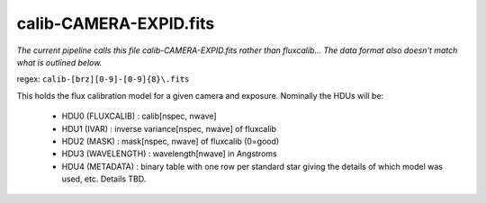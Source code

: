 =======================
calib-CAMERA-EXPID.fits
=======================

*The current pipeline calls this file calib-CAMERA-EXPID.fits rather
than fluxcalib...  The data format also doesn't match what is outlined
below.*

regex: ``calib-[brz][0-9]-[0-9]{8}\.fits``

This holds the flux calibration model for a given camera and exposure.
Nominally the HDUs will be:

  - HDU0 (FLUXCALIB) : calib[nspec, nwave]
  - HDU1 (IVAR) : inverse variance[nspec, nwave] of fluxcalib
  - HDU2 (MASK) : mask[nspec, nwave] of fluxcalib (0=good)
  - HDU3 (WAVELENGTH) : wavelength[nwave] in Angstroms
  - HDU4 (METADATA) : binary table with one row per standard star giving
    the details of which model was used, etc.  Details TBD.
